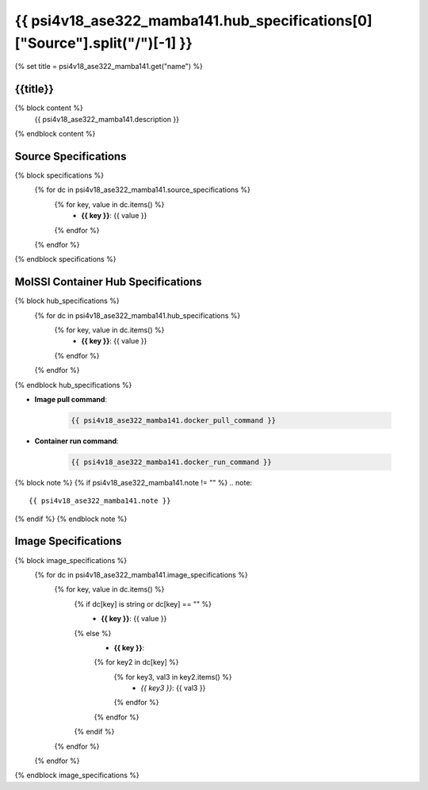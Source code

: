 .. _psi4v18_ase322_mamba141:

*********************************************************
{{ psi4v18_ase322_mamba141.hub_specifications[0]["Source"].split("/")[-1] }}
*********************************************************

{% set title = psi4v18_ase322_mamba141.get("name") %}

{{title}}
=========================================================

{% block content %}
    {{ psi4v18_ase322_mamba141.description }}
{% endblock content %}

Source Specifications
=====================

{% block specifications %}
    {% for dc in psi4v18_ase322_mamba141.source_specifications %}
        {% for key, value in dc.items() %}
            * **{{ key }}**: {{ value }}
        {% endfor %}
    {% endfor %}
{% endblock specifications %}

MolSSI Container Hub Specifications
===================================

{% block hub_specifications %}
    {% for dc in psi4v18_ase322_mamba141.hub_specifications %}
        {% for key, value in dc.items() %}
            * **{{ key }}**: {{ value }}
        {% endfor %}
    {% endfor %}
{% endblock hub_specifications %}

* **Image pull command**:

    .. code-block:: bash

        {{ psi4v18_ase322_mamba141.docker_pull_command }}

* **Container run command**:

    .. code-block:: bash

        {{ psi4v18_ase322_mamba141.docker_run_command }}

{% block note %}
{% if psi4v18_ase322_mamba141.note != "" %}
.. note::

        {{ psi4v18_ase322_mamba141.note }}
{% endif %}
{% endblock note %}

Image Specifications
====================

{% block image_specifications %}
    {% for dc in psi4v18_ase322_mamba141.image_specifications %}
        {% for key, value in dc.items() %}
            {% if dc[key] is string or dc[key] == "" %}
                * **{{ key }}**: {{ value }}
            {% else %}
                * **{{ key }}**:
                {% for key2 in dc[key] %}
                    {% for key3, val3 in key2.items() %}
                        + *{{ key3 }}*: {{ val3 }}
                    {% endfor %}
                {% endfor %}
            {% endif %}
        {% endfor %}
    {% endfor %}
{% endblock image_specifications %}